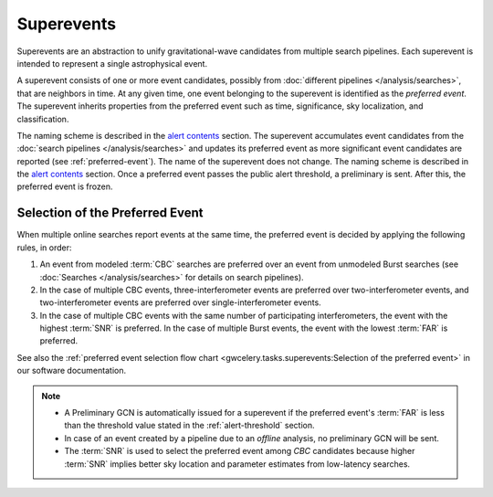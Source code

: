 Superevents
===========

Superevents are an abstraction to unify gravitational-wave candidates from
multiple search pipelines. Each superevent is intended to represent a single
astrophysical event.

A superevent consists of one or more event candidates, possibly from
:doc:`different pipelines </analysis/searches>`, that are neighbors in time.
At any given time, one event belonging to the superevent is identified as the
*preferred event*. The superevent inherits properties from the preferred event
such as time, significance, sky localization, and classification.

The naming scheme is described in
the `alert contents <../content.html#name>`_ section.
The superevent accumulates event candidates from the
:doc:`search pipelines </analysis/searches>` and updates its preferred event as
more significant event candidates are reported (see :ref:`preferred-event`). The
name of the superevent does not change. The naming scheme is described
in the `alert contents <../content.html#name>`_ section. Once a preferred event
passes the public alert threshold, a preliminary is sent. After this, the preferred
event is frozen.

.. _preferred-event:

Selection of the Preferred Event
--------------------------------

When multiple online searches report events at the same time, the preferred
event is decided by applying the following rules, in order:

1. An event from modeled :term:`CBC` searches are preferred over an event from
   unmodeled Burst searches (see :doc:`Searches </analysis/searches>` for
   details on search pipelines).
2. In the case of multiple CBC events, three-interferometer events are
   preferred over two-interferometer events, and two-interferometer events are
   preferred over single-interferometer events.
3. In the case of multiple CBC events with the same number of participating
   interferometers, the event with the highest :term:`SNR` is preferred. In the
   case of multiple Burst events, the event with the lowest :term:`FAR` is
   preferred.

See also the :ref:`preferred event selection flow chart
<gwcelery.tasks.superevents:Selection of the preferred event>` in our software
documentation.

.. note::
   * A Preliminary GCN is automatically issued for a superevent if the
     preferred event's :term:`FAR` is less than the threshold value stated in
     the :ref:`alert-threshold` section.
   * In case of an event created by a pipeline due to an *offline* analysis, no
     preliminary GCN will be sent.
   * The :term:`SNR` is used to select the preferred event among `CBC`
     candidates because higher :term:`SNR` implies better sky location and
     parameter estimates from low-latency searches.
